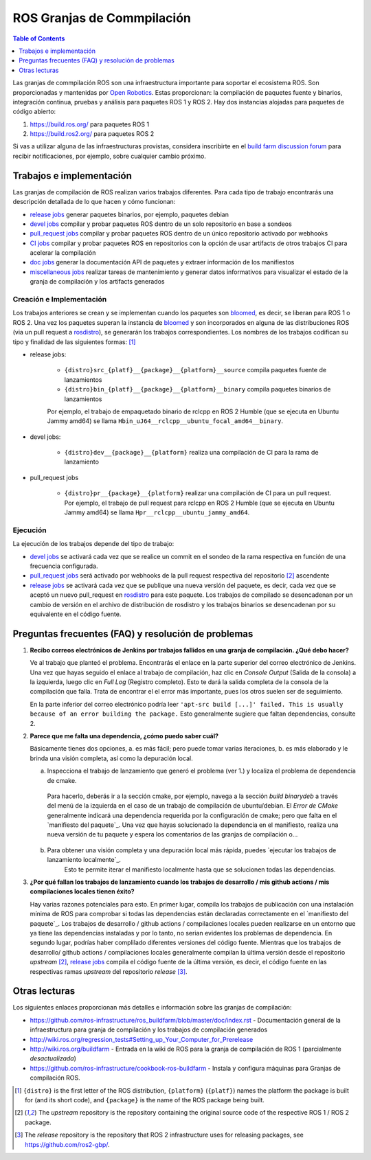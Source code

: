 .. redirect-from::

  Contributing/Build-Farms

.. _BuildFarms:

===============
ROS Granjas de Commpilación
===============

.. contents:: Table of Contents
   :depth: 1
   :local:

Las granjas de commpilación ROS son una infraestructura importante para soportar el ecosistema ROS. Son proporcionadas y mantenidas por `Open Robotics`_.
Estas proporcionan: la compilación de paquetes fuente y binarios, integración continua, pruebas y análisis para paquetes ROS 1 y ROS 2.
Hay dos instancias alojadas para paquetes de código abierto:

#. https://build.ros.org/ para paquetes ROS 1
#. https://build.ros2.org/ para paquetes ROS 2

Si vas a utilizar alguna de las infraestructuras provistas, considera inscribirte en el `build farm discussion forum <http://discourse.ros.org/c/buildfarm>`__ para recibir notificaciones, por ejemplo, sobre cualquier cambio próximo.


Trabajos e implementación
-------------------

Las granjas de compilación de ROS realizan varios trabajos diferentes.
Para cada tipo de trabajo encontrarás una descripción detallada de lo que hacen y cómo funcionan:

* `release jobs`_ generar paquetes binarios, por ejemplo, paquetes debian
* `devel jobs`_ compilar y probar paquetes ROS dentro de un solo repositorio en base a sondeos
* `pull_request jobs`_ compilar y probar paquetes ROS dentro de un único repositorio activado por webhooks
* `CI jobs`_ compilar y probar paquetes ROS en repositorios con la opción de usar artifacts de otros trabajos CI para acelerar la compilación
* `doc jobs`_ generar la documentación API de paquetes y extraer información de los manifiestos
* `miscellaneous jobs`_ realizar tareas de mantenimiento y generar datos informativos para visualizar el estado de la granja de compilación y los artifacts generados

Creación e Implementación
.......................

Los trabajos anteriores se crean y se implementan cuando los paquetes son bloomed_, es decir, se liberan para ROS 1 o ROS 2.
Una vez los paquetes superan la instancia de bloomed_ y son incorporados en alguna de las distribuciones ROS (via un pull request a rosdistro_), se generarán los trabajos correspondientes.
Los nombres de los trabajos codifican su tipo y finalidad de las siguientes formas: [1]_

* release jobs:

   * ``{distro}src_{platf}__{package}__{platform}__source`` compila paquetes fuente de lanzamientos
   * ``{distro}bin_{platf}__{package}__{platform}__binary`` compila paquetes binarios de lanzamientos

   Por ejemplo, el trabajo de empaquetado binario de rclcpp en ROS 2 Humble (que se ejecuta en Ubuntu Jammy amd64) se llama ``Hbin_uJ64__rclcpp__ubuntu_focal_amd64__binary``.

* devel jobs:

   * ``{distro}dev__{package}__{platform}`` realiza una compilación de CI para la rama de lanzamiento

* pull_request jobs

   * ``{distro}pr__{package}__{platform}`` realizar una compilación de CI para un pull request. Por ejemplo, el trabajo de pull request para rclcpp en ROS 2 Humble (que se ejecuta en Ubuntu Jammy amd64) se llama ``Hpr__rclcpp__ubuntu_jammy_amd64``.


Ejecución
.........

La ejecución de los trabajos depende del tipo de trabajo:

* `devel jobs`_ se activará cada vez que se realice un commit en el sondeo de la rama respectiva en función de una frecuencia configurada.
* `pull_request jobs`_ será activado por webhooks de la pull request respectiva del repositorio [2]_ ascendente
* `release jobs`_ se activará cada vez que se publique una nueva versión del paquete, es decir, cada vez que se aceptó un nuevo pull_request en rosdistro_ para este paquete. Los trabajos de compilado se desencadenan por un cambio de versión en el archivo de distribución de rosdistro y los trabajos binarios se desencadenan por su equivalente en el código fuente.


Preguntas frecuentes (FAQ) y resolución de problemas
---------------------------------------------------

#. **Recibo correos electrónicos de Jenkins por trabajos fallidos en una granja de compilación. ¿Qué debo hacer?**

   Ve al trabajo que planteó el problema. Encontrarás el enlace en la parte superior del correo electrónico de Jenkins.
   Una vez que hayas seguido el enlace al trabajo de compilación, haz clic en *Console Output* (Salida de la consola) a la izquierda, luego clic en
   *Full Log* (Registro completo). Esto te dará la salida completa de la consola de la compilación que falla. Trata de encontrar el
   el error más importante, pues los otros suelen ser de seguimiento.

   En la parte inferior del correo electrónico podría leer ``'apt-src build [...]' failed. This is usually because of
   an error building the package.`` Esto generalmente sugiere que faltan dependencias, consulte 2.

#. **Parece que me falta una dependencia, ¿cómo puedo saber cuál?**

   Básicamente tienes dos opciones, a. es más fácil; pero puede tomar varias iteraciones, b. es más elaborado y le brinda una visión completa, así como la depuración local.

   a) Inspecciona el trabajo de lanzamiento que generó el problema (ver 1.) y localiza el problema de dependencia de cmake.
    Para hacerlo, deberás ir a la sección cmake, por ejemplo, navega a la sección *build binarydeb* a través del menú de la izquierda en el caso de un trabajo de compilación de ubuntu/debian. El *Error de CMake* generalmente indicará una dependencia requerida por la configuración de cmake; pero que falta en el `manifiesto del paquete`_. Una vez que hayas solucionado la dependencia en el manifiesto, realiza una nueva versión de tu paquete y espera los comentarios de las granjas de compilación o...
   b) Para obtener una visión completa y una depuración local más rápida, puedes `ejecutar los trabajos de lanzamiento localmente`_.
       Esto te permite iterar el manifiesto localmente hasta que se solucionen todas las dependencias.

#. **¿Por qué fallan los trabajos de lanzamiento cuando los trabajos de desarrollo / mis github actions / mis compilaciones locales tienen éxito?**

   Hay varias razones potenciales para esto. En primer lugar, compila los trabajos de publicación con una instalación mínima de ROS para comprobar si todas las dependencias están declaradas correctamente en el `manifiesto del paquete`_. Los trabajos de desarrollo / github actions / compilaciones locales pueden realizarse en un entorno que ya tiene las dependencias instaladas y por lo tanto, no serian evidentes los problemas de dependencia. En segundo lugar, podrías haber complilado diferentes versiones del código fuente. Mientras que los trabajos de desarrollo/ github actions / compilaciones locales generalmente compilan la última versión desde el repositorio *upstream* [2]_, `release jobs`_ compila el código fuente de la última versión, es decir, el código fuente en las respectivas ramas *upstream* del repositorio *release* [3]_.

Otras lecturas
---------------

Los siguientes enlaces proporcionan más detalles e información sobre las granjas de compilación:

* https://github.com/ros-infrastructure/ros_buildfarm/blob/master/doc/index.rst - Documentación general de la infraestructura para granja de compilación y los trabajos de compilación generados
* http://wiki.ros.org/regression_tests#Setting_up_Your_Computer_for_Prerelease
* http://wiki.ros.org/buildfarm - Entrada en la wiki de ROS para la granja de compilación de ROS 1 (parcialmente *desactualizada*)
* https://github.com/ros-infrastructure/cookbook-ros-buildfarm - Instala y configura máquinas para Granjas de compilación ROS.


.. [1] ``{distro}`` is the first letter of the ROS distribution, ``{platform}`` (``{platf}``)
   names the platform the package is built for (and its short code), and ``{package}`` is the
   name of the ROS package being built.
.. [2] The *upstream* repository is the repository containing the original source code of the
   respective ROS 1 / ROS 2 package.
.. [3] The *release* repository is the repository that ROS 2 infrastructure uses for releasing
   packages, see https://github.com/ros2-gbp/.

.. _`release jobs`:
   https://github.com/ros-infrastructure/ros_buildfarm/blob/master/doc/jobs/release_jobs.rst
.. _`devel jobs`:
   https://github.com/ros-infrastructure/ros_buildfarm/blob/master/doc/jobs/devel_jobs.rst
.. _`pull_request jobs`:
   https://github.com/ros-infrastructure/ros_buildfarm/blob/master/doc/jobs/devel_jobs.rst
.. _`CI jobs`:
   https://github.com/ros-infrastructure/ros_buildfarm/blob/master/doc/jobs/ci_jobs.rst
.. _`doc jobs`:
   https://github.com/ros-infrastructure/ros_buildfarm/blob/master/doc/jobs/doc_jobs.rst
.. _`miscellaneous jobs`:
   https://github.com/ros-infrastructure/ros_buildfarm/blob/master/doc/jobs/miscellaneous_jobs.rst
.. _bloomed:
   http://wiki.ros.org/bloom
.. _rosdistro:
   https://github.com/ros/rosdistro
.. _`run the release jobs locally`:
   https://github.com/ros-infrastructure/ros_buildfarm/blob/master/doc/jobs/release_jobs.rst#run-the-release-job-locally
.. _`Open Robotics`:
   https://www.openrobotics.org/
.. _`job descriptions above`:
   #jobs-and-deployment
.. _`package manifest`:
   http://wiki.ros.org/Manifest
